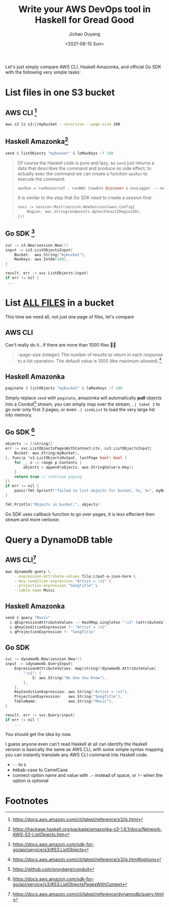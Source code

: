 #+title: Write your AWS DevOps tool in Haskell for Gread Good
#+description: Why I rewrite all DevOps tools in Haskell, and you should too!
#+keywords: devops,haskell,amazonka,amazon aws,aws
#+HTML_HEAD_EXTRA: <meta property="og:title" content="Write your AWS DevOps tool in Haskell for Gread Good!" />
#+HTML_HEAD_EXTRA: <meta property="og:description" content="Why I rewrite all DevOps tools in Haskell, and you should too!" />
#+HTML_HEAD_EXTRA: <meta property="og:type" content="article" />
#+author: Jichao Ouyang
#+date: <2021-08-15 Sun>
#+index: FP!Write your AWS DevOps tool in Haskell for Gread Good
#+index: DevOps!Write your AWS DevOps tool in Haskell for Gread Good
#+index: Haskell!Write your AWS DevOps tool in Haskell for Gread Good

Let's just simply compare AWS CLI, Haskell Amazonka, and official Go SDK with the following very simple tasks:

* List files in one S3 bucket

** AWS CLI [fn:4]
  #+begin_src sh
    aws s3 ls s3://mybucket --recursive --page-size 100
  #+end_src

** Haskell Amazonka[fn:1]
   #+begin_src haskell
     send $ listObjects "mybucket" & loMaxKeys ~? 100
   #+end_src

   #+begin_quote
   Of course the Haskell code is pure and lazy, so =send= just returns a data that describes the command and produce no side effect, to actually exec the command
   we can create a function =awsRun= to execute the command:
   
   #+begin_src haskell
     awsRun = runResourceT . runAWS (newEnv Discover & envLogger .~ newLogger Info stdout) . within Sydney
   #+end_src

   It is similar to the step that Go SDK need to create a session first:
   #+begin_src c
     sess := session.Must(session.NewSession(&aws.Config{
         Region: aws.String(endpoints.ApSoutheast2RegionID),
     }))
   #+end_src
   #+end_quote

** Go SDK [fn:3]
   #+begin_src c
     svc := s3.New(session.New())
     input := &s3.ListObjectsInput{
         Bucket:  aws.String("mybucket"),
         MaxKeys: aws.Int64(100),
     }

     result, err := svc.ListObjects(input)
     if err != nil {
      ...
   #+end_src

* List _ALL FILES_ in a bucket
  This time we need all, not just one page of files, let's compare

** AWS CLI
  Can't really do it...if there are more than 1000 files 🤷‍♂
  #+begin_quote
  --page-size (integer) The number of results to return in each response to a list operation. The default value is 1000 (the maximum allowed) [fn:7]
  #+end_quote

** Haskell Amazonka
  #+begin_src haskell
  paginate $ listObjects "mybucket" & loMaxKeys ~? 100
  #+end_src

  Simply replace =send= with =paginate=, amazonka will automatically **pull** objects into a Conduit[fn:5] stream, you can simply map over the stream, =.| takeC 3= to go over only first 3 pages, or even =.| sinkList= to load the very large list into memory.

** Go SDK [fn:2]
   #+begin_src c
     objects := []string{}
     err := svc.ListObjectsPagesWithContext(ctx, &s3.ListObjectsInput{
         Bucket: aws.String(myBucket),
     }, func(p *s3.ListObjectsOutput, lastPage bool) bool {
         for _, o := range p.Contents {
             objects = append(objects, aws.StringValue(o.Key))
         }
         return true // continue paging
     })
     if err != nil {
         panic(fmt.Sprintf("failed to list objects for bucket, %s, %v", myBucket, err))
     }

     fmt.Println("Objects in bucket:", objects)
   #+end_src

   Go SDK uses callback function to go over pages, it is less effecient then stream and more verbose.

* Query a DynamoDB table

** AWS CLI[fn:6]
   #+begin_src sh
     aws dynamodb query \
         --expression-attribute-values file://put-a-json-here \
         --key-condition-expression "Artist = :v1" \
         --projection-expression "SongTitle" \
         --table-name Music
   #+end_src
** Haskell Amazonka
   #+begin_src haskell
     send $ query "Music"
       & qExpressionAttributeValues .~ HashMap.singleton ":v1" (attributeValue & avS ?~ "No One You Know")
       & qKeyConditionExpression ?~ "Artist = :v1"
       & qProjectionExpression ?~ "SongTitle"
   #+end_src
** Go SDK
   #+begin_src c
     svc := dynamodb.New(session.New())
     input := &dynamodb.QueryInput{
         ExpressionAttributeValues: map[string]*dynamodb.AttributeValue{
             ":v1": {
                 S: aws.String("No One You Know"),
             },
         },
         KeyConditionExpression: aws.String("Artist = :v1"),
         ProjectionExpression:   aws.String("SongTitle"),
         TableName:              aws.String("Music"),
     }

     result, err := svc.Query(input)
     if err != nil {
         ...
   #+end_src

   You should get the idea by now.

   I guess anyone even can't read Haskell at all can identify the Haskell version is basically the same as AWS CLI, with some simple syntax mapping you can instantly translate any AWS CLI command into Haskell code.
   - =--= to =&=
   - kebab-case to CamelCase
   - connect option name and value with =.~= instead of space, or =?~= when the option is optional

* COMMENT Stream all filenames in S3 bucket to Dynamodb table
  Guess how many lines of code will this be in Bash or Go?
  #+begin_src haskell
    s3ToDb = (transPipe awsRun $ paginate $ listObject "mybucket")
      .| concatMapC (view lorsContents)
      .| mapC (view oKey)
      .| mapMC saveDb
      where
        saveDb name = awsRun $ putItem "mytable"
          & piItem .~ HashMap.singleton "filename" (attributeValue & avS ~? (show name))
  #+end_src
* Footnotes

[fn:7] https://docs.aws.amazon.com/cli/latest/reference/s3/ls.html#options 

[fn:6] https://docs.aws.amazon.com/cli/latest/reference/dynamodb/query.html 

[fn:5] https://github.com/snoyberg/conduit 

[fn:4] https://docs.aws.amazon.com/cli/latest/reference/s3/ls.html 

[fn:3] https://docs.aws.amazon.com/sdk-for-go/api/service/s3/#S3.ListObjects 

[fn:2] https://docs.aws.amazon.com/sdk-for-go/api/service/s3/#S3.ListObjectsPagesWithContext 

[fn:1] https://hackage.haskell.org/package/amazonka-s3-1.6.1/docs/Network-AWS-S3-ListObjects.htm 
